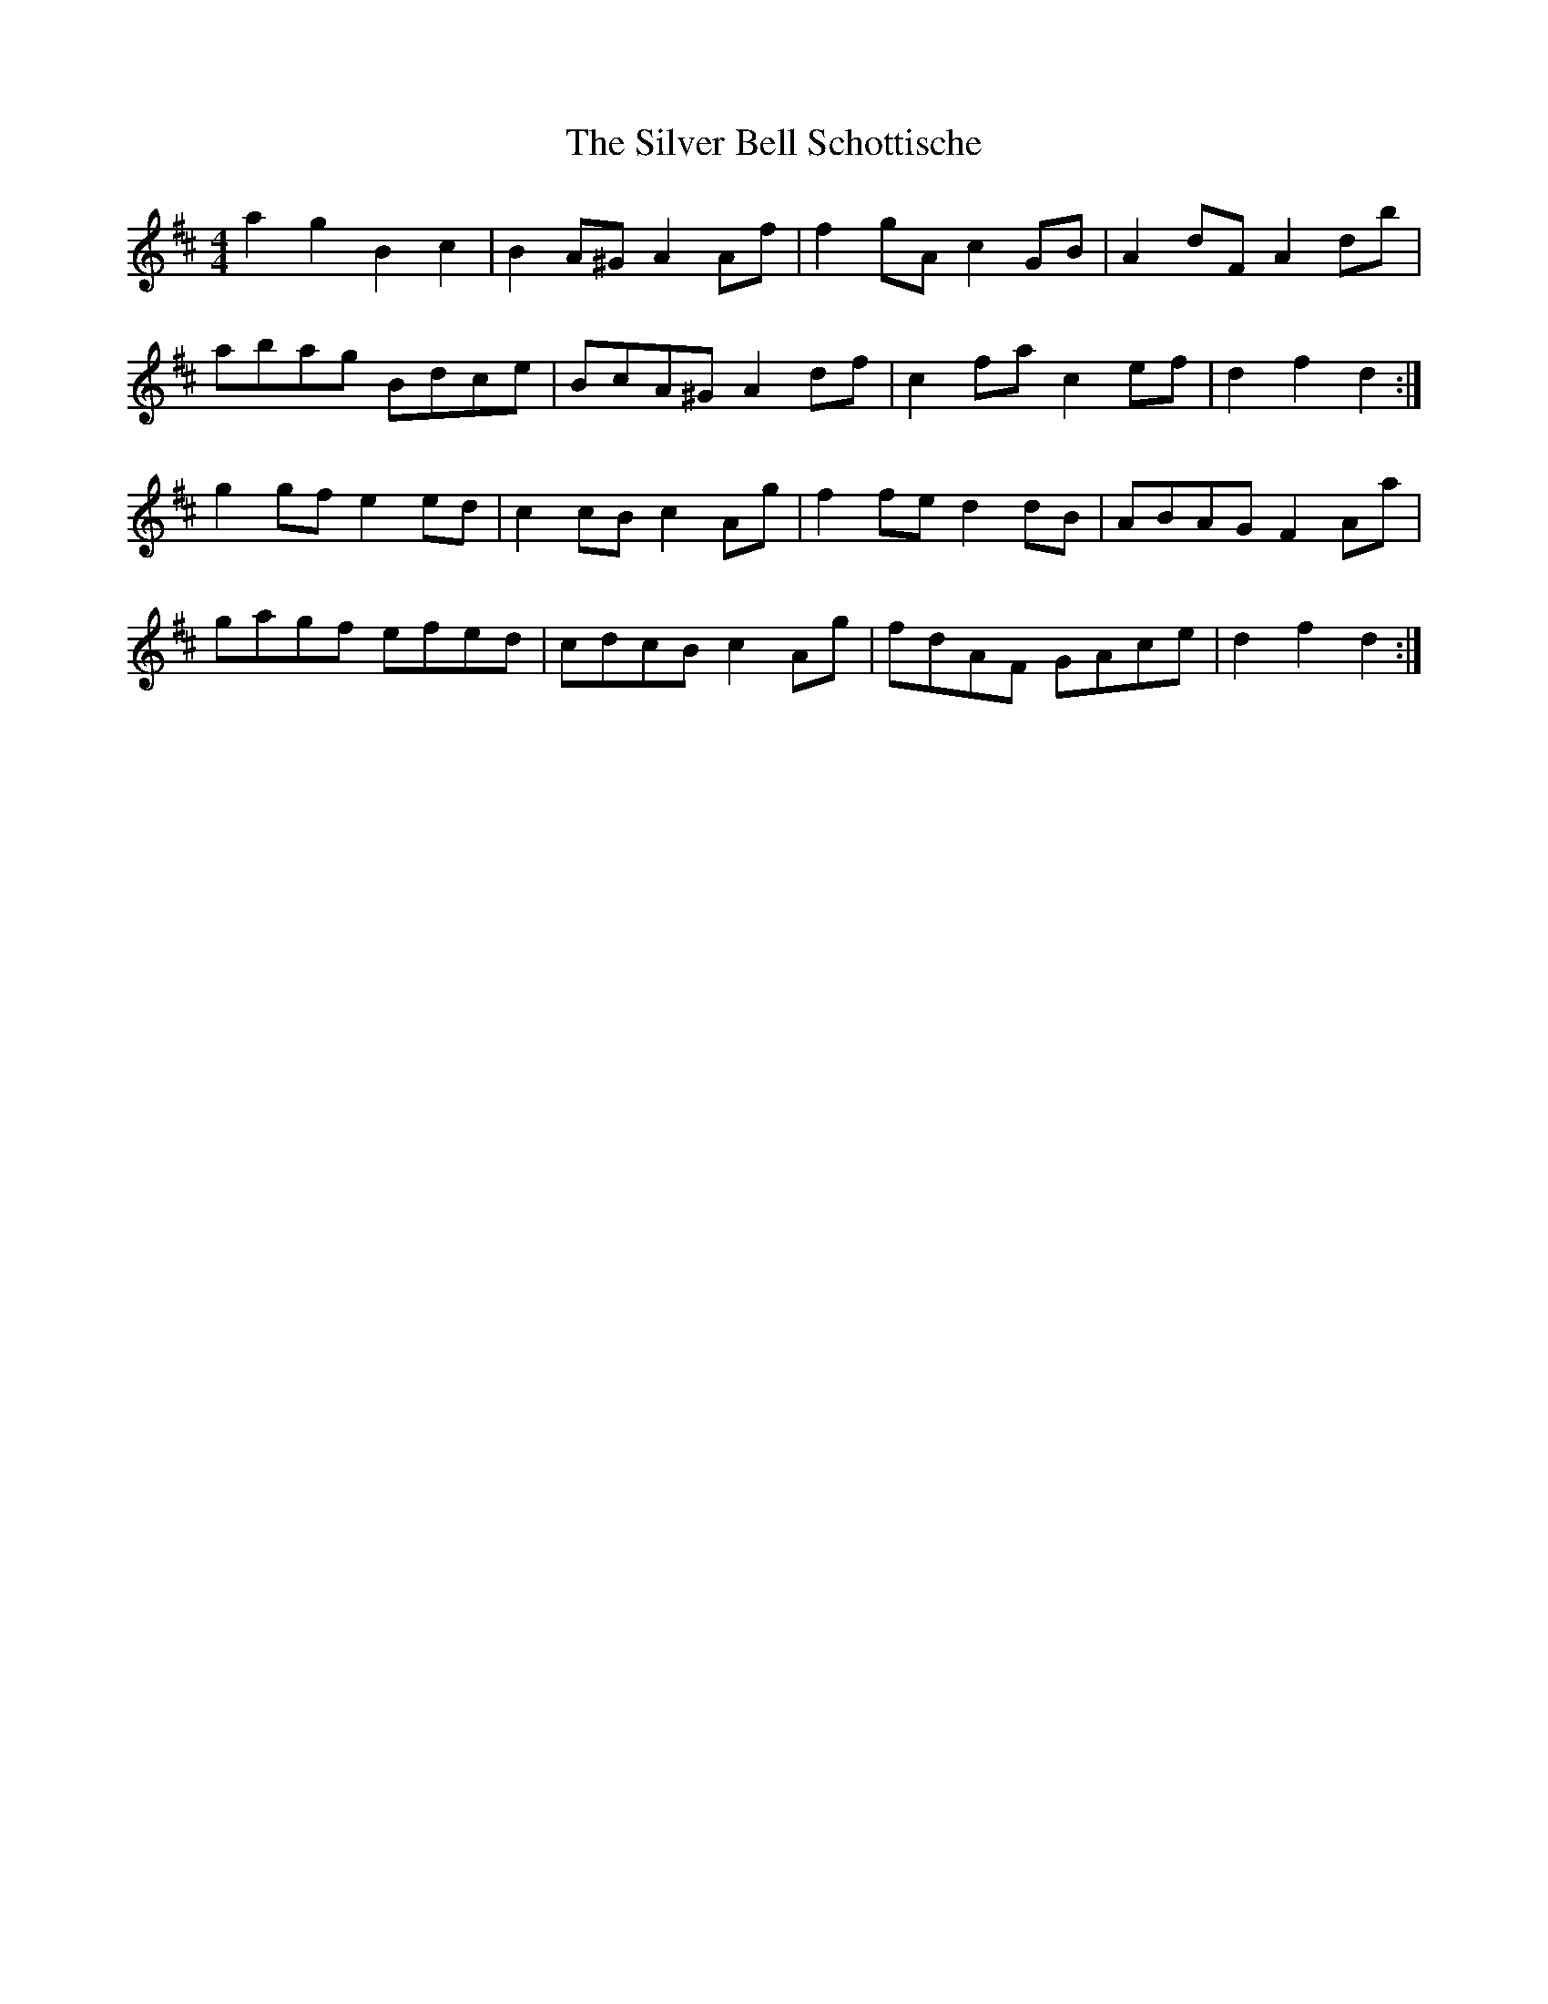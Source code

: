 X: 37034
T: Silver Bell Schottische, The
R: barndance
M: 4/4
K: Dmajor
a2 g2 B2 c2|B2 A^G A2 Af|f2 gA c2 GB|A2 dF A2 db|
abag Bdce|BcA^G A2 df|c2 fa c2 ef|d2 f2 d2:|
g2 gf e2 ed|c2 cB c2 Ag|f2 fe d2 dB|ABAG F2 Aa|
gagf efed|cdcB c2 Ag|fdAF GAce|d2 f2 d2:|

